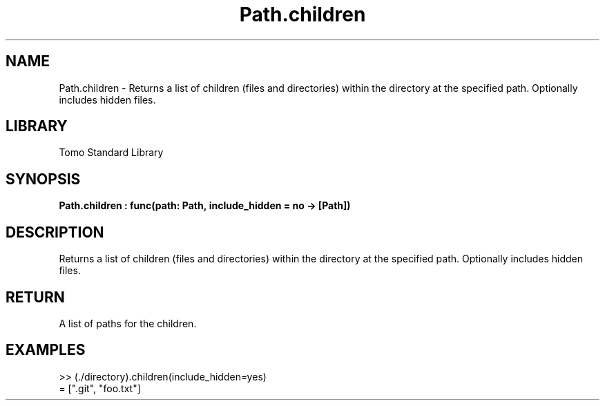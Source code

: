 '\" t
.\" Copyright (c) 2025 Bruce Hill
.\" All rights reserved.
.\"
.TH Path.children 3 2025-04-19T14:48:15.714904 "Tomo man-pages"
.SH NAME
Path.children \- Returns a list of children (files and directories) within the directory at the specified path. Optionally includes hidden files.

.SH LIBRARY
Tomo Standard Library
.SH SYNOPSIS
.nf
.BI Path.children\ :\ func(path:\ Path,\ include_hidden\ =\ no\ ->\ [Path])
.fi

.SH DESCRIPTION
Returns a list of children (files and directories) within the directory at the specified path. Optionally includes hidden files.


.TS
allbox;
lb lb lbx lb
l l l l.
Name	Type	Description	Default
path	Path	The path of the directory. 	-
include_hidden		Whether to include hidden files, which start with a `.`. 	no
.TE
.SH RETURN
A list of paths for the children.

.SH EXAMPLES
.EX
>> (./directory).children(include_hidden=yes)
= [".git", "foo.txt"]
.EE
